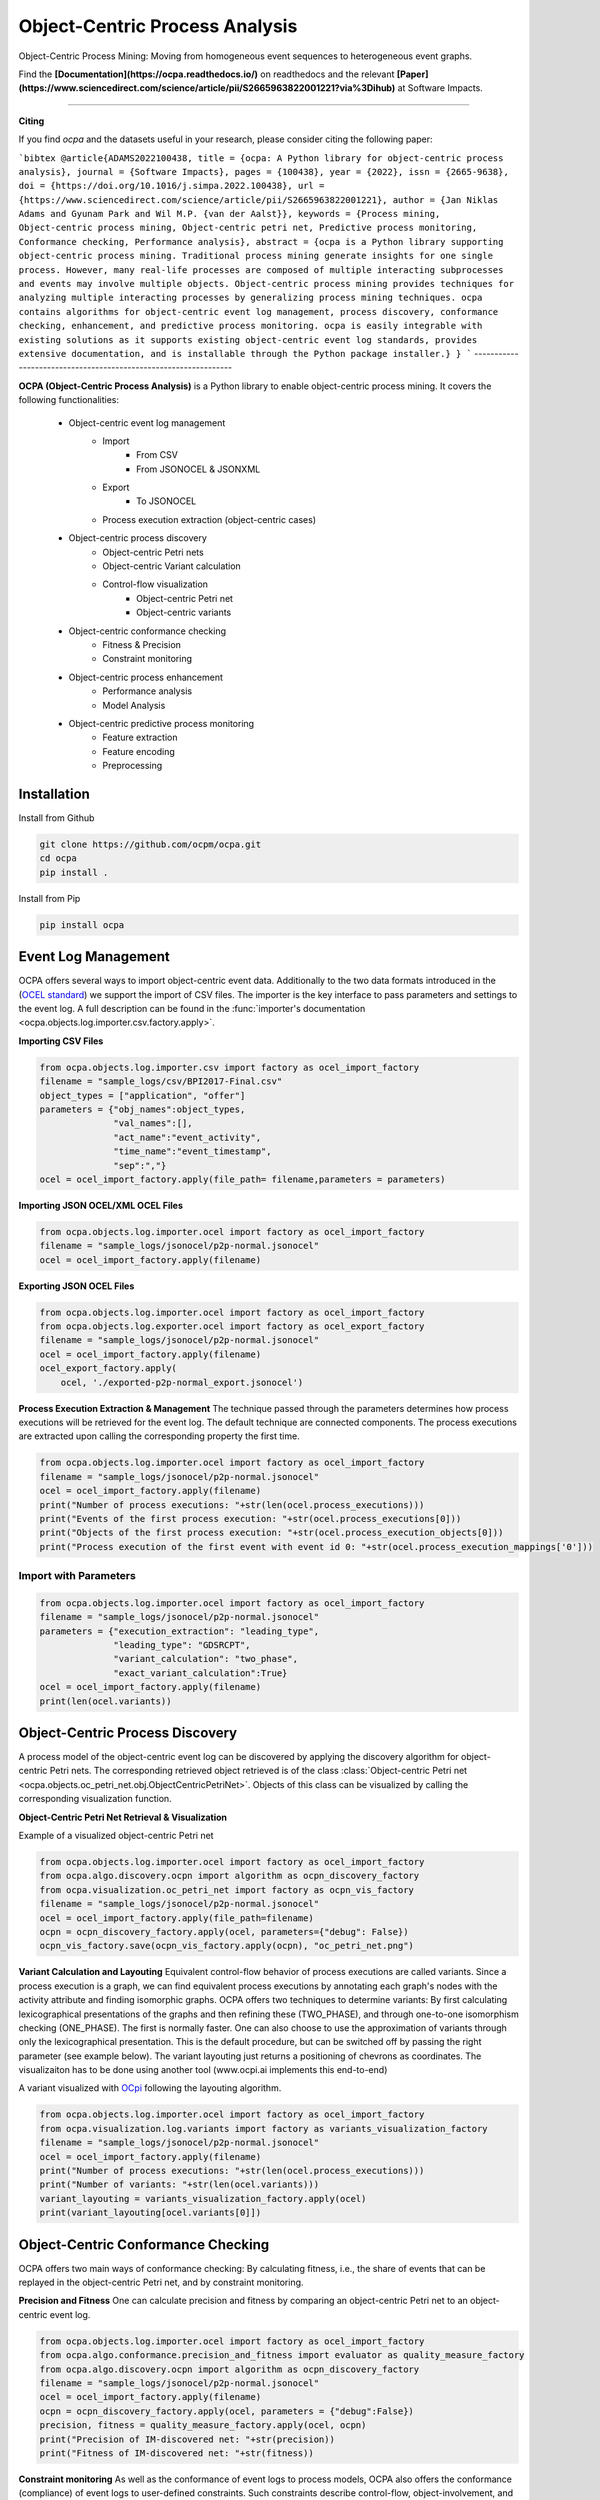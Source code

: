Object-Centric Process Analysis
##########################

.. image:: docs/source/_static/traditional_oc.PNG
   :width: 500px
   :align: center

Object-Centric Process Mining: Moving from homogeneous event sequences to heterogeneous event graphs.


Find the **[Documentation](https://ocpa.readthedocs.io/)** on readthedocs and the relevant **[Paper](https://www.sciencedirect.com/science/article/pii/S2665963822001221?via%3Dihub)** at Software Impacts.

--------------------------------------------------------------

**Citing**

If you find *ocpa* and the datasets useful in your research, please consider citing the following paper:

```bibtex
@article{ADAMS2022100438,
title = {ocpa: A Python library for object-centric process analysis},
journal = {Software Impacts},
pages = {100438},
year = {2022},
issn = {2665-9638},
doi = {https://doi.org/10.1016/j.simpa.2022.100438},
url = {https://www.sciencedirect.com/science/article/pii/S2665963822001221},
author = {Jan Niklas Adams and Gyunam Park and Wil M.P. {van der Aalst}},
keywords = {Process mining, Object-centric process mining, Object-centric petri net, Predictive process monitoring, Conformance checking, Performance analysis},
abstract = {ocpa is a Python library supporting object-centric process mining. Traditional process mining generate insights for one single process. However, many real-life processes are composed of multiple interacting subprocesses and events may involve multiple objects. Object-centric process mining provides techniques for analyzing multiple interacting processes by generalizing process mining techniques. ocpa contains algorithms for object-centric event log management, process discovery, conformance checking, enhancement, and predictive process monitoring. ocpa is easily integrable with existing solutions as it supports existing object-centric event log standards, provides extensive documentation, and is installable through the Python package installer.}
}
```
----------------------------------------------------------------

**OCPA (Object-Centric Process Analysis)** is a Python library to enable object-centric process mining.
It covers the following functionalities:
    - Object-centric event log management
        - Import
            - From CSV
            - From JSONOCEL & JSONXML
        - Export
            - To JSONOCEL
        - Process execution extraction (object-centric cases)
    - Object-centric process discovery
        - Object-centric Petri nets
        - Object-centric Variant calculation
        - Control-flow visualization
            - Object-centric Petri net
            - Object-centric variants
    - Object-centric conformance checking
        - Fitness & Precision
        - Constraint monitoring
    - Object-centric process enhancement
        - Performance analysis
        - Model Analysis
    - Object-centric predictive process monitoring
        - Feature extraction
        - Feature encoding
        - Preprocessing



Installation
------------

Install from Github

.. code-block:: text

    git clone https://github.com/ocpm/ocpa.git
    cd ocpa
    pip install .

Install from Pip

.. code-block:: text

    pip install ocpa




Event Log Management
--------------------

OCPA offers several ways to import object-centric event data. Additionally to the two data formats introduced in the
(`OCEL standard <https://ocel-standard.org>`_) we support the import of CSV files. The importer is the key interface to pass
parameters and settings to the event log. A full description can be found in the :func:`importer's documentation <ocpa.objects.log.importer.csv.factory.apply>`.

**Importing CSV Files**

.. code-block:: python

    from ocpa.objects.log.importer.csv import factory as ocel_import_factory
    filename = "sample_logs/csv/BPI2017-Final.csv"
    object_types = ["application", "offer"]
    parameters = {"obj_names":object_types,
                  "val_names":[],
                  "act_name":"event_activity",
                  "time_name":"event_timestamp",
                  "sep":","}
    ocel = ocel_import_factory.apply(file_path= filename,parameters = parameters)


**Importing JSON OCEL/XML OCEL Files**

.. code-block:: python

    from ocpa.objects.log.importer.ocel import factory as ocel_import_factory
    filename = "sample_logs/jsonocel/p2p-normal.jsonocel"
    ocel = ocel_import_factory.apply(filename)


**Exporting JSON OCEL Files**

.. code-block:: python

    from ocpa.objects.log.importer.ocel import factory as ocel_import_factory
    from ocpa.objects.log.exporter.ocel import factory as ocel_export_factory
    filename = "sample_logs/jsonocel/p2p-normal.jsonocel"
    ocel = ocel_import_factory.apply(filename)
    ocel_export_factory.apply(
        ocel, './exported-p2p-normal_export.jsonocel')



**Process Execution Extraction & Management**
The technique passed through the parameters determines how process executions will be retrieved for the event log. The
default technique are connected components.
The process executions are extracted upon calling the corresponding property the first time.

.. code-block:: python

    from ocpa.objects.log.importer.ocel import factory as ocel_import_factory
    filename = "sample_logs/jsonocel/p2p-normal.jsonocel"
    ocel = ocel_import_factory.apply(filename)
    print("Number of process executions: "+str(len(ocel.process_executions)))
    print("Events of the first process execution: "+str(ocel.process_executions[0]))
    print("Objects of the first process execution: "+str(ocel.process_execution_objects[0]))
    print("Process execution of the first event with event id 0: "+str(ocel.process_execution_mappings['0']))




Import with Parameters
_____________________

.. code-block:: python

    from ocpa.objects.log.importer.ocel import factory as ocel_import_factory
    filename = "sample_logs/jsonocel/p2p-normal.jsonocel"
    parameters = {"execution_extraction": "leading_type",
                  "leading_type": "GDSRCPT",
                  "variant_calculation": "two_phase",
                  "exact_variant_calculation":True}
    ocel = ocel_import_factory.apply(filename)
    print(len(ocel.variants))


Object-Centric Process Discovery
--------------------
A process model of the object-centric event log can be discovered by applying the discovery algorithm for object-centric Petri nets.
The corresponding retrieved object retrieved is of the class :class:`Object-centric Petri net <ocpa.objects.oc_petri_net.obj.ObjectCentricPetriNet>`.
Objects of this class can be visualized by calling the corresponding visualization function.

**Object-Centric Petri Net Retrieval & Visualization**

.. image:: docs/source/_static/petri_net.png
   :width: 300px
   :align: center

Example of a visualized object-centric Petri net

.. code-block:: python

    from ocpa.objects.log.importer.ocel import factory as ocel_import_factory
    from ocpa.algo.discovery.ocpn import algorithm as ocpn_discovery_factory
    from ocpa.visualization.oc_petri_net import factory as ocpn_vis_factory
    filename = "sample_logs/jsonocel/p2p-normal.jsonocel"
    ocel = ocel_import_factory.apply(file_path=filename)
    ocpn = ocpn_discovery_factory.apply(ocel, parameters={"debug": False})
    ocpn_vis_factory.save(ocpn_vis_factory.apply(ocpn), "oc_petri_net.png")


**Variant Calculation and Layouting**
Equivalent control-flow behavior of process executions are called variants. Since a process execution is a graph, we can find equivalent process executions by annotating each graph's nodes with the activity attribute and finding isomorphic graphs.
OCPA offers two techniques to determine variants: By first calculating lexicographical presentations of the graphs and then refining these (TWO_PHASE), and through one-to-one isomorphism checking (ONE_PHASE). The first is normally faster. One can also choose to
use the approximation of variants through only the lexicographical presentation. This is the default procedure, but can be switched off by passing the right parameter (see example below).
The variant layouting just returns a positioning of chevrons as coordinates. The visualizaiton has to be done using another tool (www.ocpi.ai implements this end-to-end)

.. image:: docs/source/_static/variant.png
   :width: 500px
   :align: center

A variant visualized with `OCpi <https://ocpi.ai>`_ following the layouting algorithm.

.. code-block:: python

    from ocpa.objects.log.importer.ocel import factory as ocel_import_factory
    from ocpa.visualization.log.variants import factory as variants_visualization_factory
    filename = "sample_logs/jsonocel/p2p-normal.jsonocel"
    ocel = ocel_import_factory.apply(filename)
    print("Number of process executions: "+str(len(ocel.process_executions)))
    print("Number of variants: "+str(len(ocel.variants)))
    variant_layouting = variants_visualization_factory.apply(ocel)
    print(variant_layouting[ocel.variants[0]])

Object-Centric Conformance Checking
--------------------
OCPA offers two main ways of conformance checking: By calculating fitness, i.e., the share of events that can be replayed in the object-centric Petri net, and by constraint monitoring.

**Precision and Fitness**
One can calculate precision and fitness by comparing an object-centric Petri net to an object-centric event log.

.. code-block:: python

    from ocpa.objects.log.importer.ocel import factory as ocel_import_factory
    from ocpa.algo.conformance.precision_and_fitness import evaluator as quality_measure_factory
    from ocpa.algo.discovery.ocpn import algorithm as ocpn_discovery_factory
    filename = "sample_logs/jsonocel/p2p-normal.jsonocel"
    ocel = ocel_import_factory.apply(filename)
    ocpn = ocpn_discovery_factory.apply(ocel, parameters = {"debug":False})
    precision, fitness = quality_measure_factory.apply(ocel, ocpn)
    print("Precision of IM-discovered net: "+str(precision))
    print("Fitness of IM-discovered net: "+str(fitness))


**Constraint monitoring**
As well as the conformance of event logs to process models, OCPA also offers the conformance (compliance) of event logs to user-defined constraints. Such constraints describe control-flow, object-involvement, and performance constraints. 

.. code-block:: python

    from ocpa.objects.log.importer.ocel import factory as ocel_import_factory
    from ocpa.algo.discovery.ocpn import algorithm as ocpn_discovery_factory
    from ocpa.algo.enhancement.token_replay_based_performance import algorithm as performance_factory
    from ocpa.objects.graph.constraint_graph.obj import ConstraintGraph, ActivityNode, ObjectTypeNode, FormulaNode, ControlFlowEdge, ObjectRelationEdge, PerformanceEdge
    import ocpa.algo.conformance.constraint_monitoring.algorithm as constraint_monitoring_factory

    filename = "<path-to-your-log>"
    ocel = ocel_import_factory.apply(filename)
    ocpn = ocpn_discovery_factory.apply(ocel)
    diag_params = {'measures': ['act_freq', 'arc_freq', 'object_count', 'waiting_time', 'service_time', 'sojourn_time', 'synchronization_time', 'pooling_time', 'lagging_time', 'flow_time'], 'agg': [
        'mean', 'min', 'max']}
    diag = performance_factory.apply(ocpn, ocel, parameters=diag_params)

    # Example1: VM and PGI should not be concurrently executed.
    cg1 = ConstraintGraph('Example1')
    act_vm = ActivityNode('Verify Material')
    act_pgi = ActivityNode('Plan Goods Issue')
    cg1.add_nodes([act_vm, act_pgi])
    cf1 = ControlFlowEdge(act_vm, act_pgi, 'concur', 'MATERIAL', 0.1)
    cg1.add_cf_edge(cf1)
    violated, diagnostics = constraint_monitoring_factory.apply(
        cg1, ocel, diag, parameters=None)
    if violated:
        print(diagnostics)

    # Example2: CPR should alway be followed by CPO.
    cg2 = ConstraintGraph('Example2')
    act_cpr = ActivityNode('Create Purchase Requisition (CPR)')
    act_cpo = ActivityNode('Create Purchase Order (CPO)')
    cg2.add_nodes([act_cpr, act_cpo])
    cf2 = ControlFlowEdge(act_cpr, act_cpo, 'causal', 'PURCHREQ', 0.99)
    cg2.add_cf_edge(cf2)
    violated, diagnostics = constraint_monitoring_factory.apply(
        cg2, ocel, diag, parameters=None)
    if violated:
        print(diagnostics)

    # Example3: CPR should not be skipped
    cg3 = ConstraintGraph('Example3')
    act_cpr = ActivityNode('Create Purchase Requisition (CPR)')
    cg3.add_nodes([act_cpr])
    cf3 = ControlFlowEdge(act_cpr, act_cpr, 'skip', 'PURCHREQ', 0)
    cg3.add_cf_edge(cf3)
    violated, diagnostics = constraint_monitoring_factory.apply(
        cg3, ocel, diag, parameters=None)
    if violated:
        print(diagnostics)

    # Example4: PGI should always involve PURCHORD
    cg4 = ConstraintGraph('Example4')
    act_pgi = ActivityNode('Plan Goods Issue')
    obj_node1 = ObjectTypeNode('PURCHORD')
    cg4.add_nodes([act_pgi, obj_node1])
    or1 = ObjectRelationEdge(obj_node1, act_pgi, 'absent', 0)
    cg4.add_obj_edge(or1)
    violated, diagnostics = constraint_monitoring_factory.apply(
        cg4, ocel, diag, parameters=None)
    if violated:
        print(diagnostics)

    # Example5: PGI should not involve MATERIAL
    cg5 = ConstraintGraph('Example5')
    act_pgi = ActivityNode('Plan Goods Issue')
    obj_node2 = ObjectTypeNode('MATERIAL')
    cg5.add_nodes([act_cpr])
    or2 = ObjectRelationEdge(obj_node2, act_pgi, 'present', 0)
    cg5.add_obj_edge(or2)
    violated, diagnostics = constraint_monitoring_factory.apply(
        cg5, ocel, diag, parameters=None)
    if violated:
        print(diagnostics)

    # Example6: CPO should involve only one PURCHORD
    cg6 = ConstraintGraph('Example6')
    act_cpo = ActivityNode('Create Purchase Order (CPO)')
    obj_node1 = ObjectTypeNode('PURCHORD')
    cg6.add_nodes([obj_node1, act_cpo])
    or3 = ObjectRelationEdge(obj_node1, act_cpo, 'singular', 0.99)
    cg6.add_obj_edge(or3)
    violated, diagnostics = constraint_monitoring_factory.apply(
        cg6, ocel, diag, parameters=None)
    if violated:
        print(diagnostics)

    # Example7: CPO should mostly involve multiple PURCHORD
    cg7 = ConstraintGraph('Example7')
    act_cpo = ActivityNode('Plan Goods Issue')
    obj_node2 = ObjectTypeNode('MATERIAL')
    cg7.add_nodes([act_cpo, obj_node2])
    or4 = ObjectRelationEdge(obj_node2, act_cpo, 'multiple', 0.7)
    cg7.add_obj_edge(or4)
    violated, diagnostics = constraint_monitoring_factory.apply(
        cg7, ocel, diag, parameters=None)
    if violated:
        print(diagnostics)


Object-Centric Process Enhancement
--------------------

**Performance Analysis**
OCPA offers object-centric performance analysis. The performance analysis considers the interaction of objects in business processes, producing accurate waiting, service, and sojourn times. Moreover, it provides insightful object-centric performance metrics such as lagging, pooling, synchronization, and flow times.

.. image:: docs/source/_static/performance.PNG
   :width: 300px
   :align: center

New performance metrics on object-centric event data.

.. code-block:: python

    filename = "./sample_logs/jsonocel/p2p-normal.jsonocel"
    ocel = ocel_import_factory.apply(filename)
    ocpn = ocpn_discovery_factory.apply(ocel)
    diag_params = {'measures': ['act_freq', 'arc_freq', 'object_count', 'waiting_time', 'service_time', 'sojourn_time', 'synchronization_time', 'pooling_time', 'lagging_time', 'flow_time'], 'agg': [
        'mean', 'min', 'max'], 'format': 'svg'}
    diag = performance_factory.apply(ocpn, ocel, parameters=diag_params)
    print(f'Diagnostics: {diag}')
    gviz = ocpn_vis_factory.apply(
        ocpn, diagnostics=diag, variant="annotated_with_opera", parameters=diag_params)
    ocpn_vis_factory.view(gviz)

Object-Centric Predictive Process Monitoring
--------------------
OCPA offers extensive support for predictive process monitoring. This comes in form of features extraction, encoding and preprocessing functionality.
Features are extracted based on the true, graph-like structure of object-centric event data. Depending on the use case, users can decide to encode object-centric features in one of three ways:
Tabluer, Sequential or graph. The extracted features can already be normalized and split into training and testing set.

**Feature extraction**

.. code-block:: python

    from ocpa.objects.log.importer.ocel import factory as ocel_import_factory
    from ocpa.algo.predictive_monitoring import factory as predictive_monitoring
    filename = "sample_logs/jsonocel/p2p-normal.jsonocel"
    ocel = ocel_import_factory.apply(filename)
    activities = list(set(ocel.log.log["event_activity"].tolist()))
    feature_set = [(predictive_monitoring.EVENT_REMAINING_TIME, ()),
                   (predictive_monitoring.EVENT_PREVIOUS_TYPE_COUNT, ("GDSRCPT",)),
                   (predictive_monitoring.EVENT_ELAPSED_TIME, ())] + \
                  [(predictive_monitoring.EVENT_PRECEDING_ACTIVITES, (act,)) for act in activities]
    feature_storage = predictive_monitoring.apply(ocel, feature_set, [])

The extracted features come in form of a :class:`Feature Storage <ocpa.algo.feature_extraction.obj.Feature_Storage>`. A feature storage
contains a list of feature graphs. Each feature graph represents one process execution. Each node represents an event. The feature values extracted for events are stored as a dictionary. The feature values for a process execution are, also, stored as a dictionary associated with the feature graph.
Feature functions are predefined (can of course be extended). A funciton is identified with the corresponding string. Parameters are passed as a tuple.

**Feature Encoding**
The feature storage has an underlying graph structure. OCPA allows the user to transform this graph structure to a sequential or a tabular encoding.

.. code-block:: python

    from ocpa.objects.log.importer.ocel import factory as ocel_import_factory
    from ocpa.algo.predictive_monitoring import factory as predictive_monitoring
    from ocpa.algo.predictive_monitoring import tabular, sequential
    filename = "sample_logs/jsonocel/p2p-normal.jsonocel"
    ocel = ocel_import_factory.apply(filename)
    activities = list(set(ocel.log.log["event_activity"].tolist()))
    feature_set = [(predictive_monitoring.EVENT_REMAINING_TIME, ()),
                   (predictive_monitoring.EVENT_PREVIOUS_TYPE_COUNT, ("GDSRCPT",)),
                   (predictive_monitoring.EVENT_ELAPSED_TIME, ())] + \
                  [(predictive_monitoring.EVENT_PRECEDING_ACTIVITES, (act,)) for act in activities]
    feature_storage = predictive_monitoring.apply(ocel, feature_set, [])
    table = tabular.construct_table(feature_storage)
    sequences = sequential.construct_sequence(feature_storage)

**Preprocessing**
Since predictive process monitoring is the most common use case of feature extraction and encoding, OCPA allow the user to split and normalize the feature storage for training and testing.
The share of test split is necessary, as well as the state for random splitting.

.. code-block:: python

    from ocpa.objects.log.importer.ocel import factory as ocel_import_factory
    from ocpa.algo.predictive_monitoring import factory as predictive_monitoring
    from ocpa.algo.predictive_monitoring import tabular

    filename = "sample_logs/jsonocel/p2p-normal.jsonocel"
    ocel = ocel_import_factory.apply(filename)
    activities = list(set(ocel.log.log["event_activity"].tolist()))
    feature_set = [(predictive_monitoring.EVENT_REMAINING_TIME, ()),
                   (predictive_monitoring.EVENT_PREVIOUS_TYPE_COUNT, ("GDSRCPT",)),
                   (predictive_monitoring.EVENT_ELAPSED_TIME, ())] + \
                  [(predictive_monitoring.EVENT_PRECEDING_ACTIVITES, (act,)) for act in activities]
    feature_storage = predictive_monitoring.apply(ocel, feature_set, [])
    feature_storage.extract_normalized_train_test_split(0.3, state = 3395)
    train_table = tabular.construct_table(
            feature_storage, index_list=feature_storage.training_indices)
    test_table = tabular.construct_table(
            feature_storage, index_list=feature_storage.test_indices)

**Full Example**

.. code-block:: python

    from sklearn.linear_model import LinearRegression
    from sklearn.metrics import mean_absolute_error
    from ocpa.objects.log.importer.ocel import factory as ocel_import_factory
    from ocpa.algo.predictive_monitoring import factory as predictive_monitoring
    from ocpa.algo.predictive_monitoring import tabular

    filename = "sample_logs/jsonocel/p2p-normal.jsonocel"
    ocel = ocel_import_factory.apply(filename)
    activities = list(set(ocel.log.log["event_activity"].tolist()))
    feature_set = [(predictive_monitoring.EVENT_REMAINING_TIME, ()),
                   (predictive_monitoring.EVENT_PREVIOUS_TYPE_COUNT, ("GDSRCPT",)),
                   (predictive_monitoring.EVENT_ELAPSED_TIME, ())] + \
                  [(predictive_monitoring.EVENT_PRECEDING_ACTIVITES, (act,)) for act in activities]
    feature_storage = predictive_monitoring.apply(ocel, feature_set, [])
    feature_storage.extract_normalized_train_test_split(0.3, state = 3395)
    train_table = tabular.construct_table(
            feature_storage, index_list=feature_storage.training_indices)
    test_table = tabular.construct_table(
            feature_storage, index_list=feature_storage.test_indices)
    y_train, y_test = train_table[feature_set[0]], test_table[feature_set[0]]
    x_train, x_test = train_table.drop(
            feature_set[0], axis=1), test_table.drop(feature_set[0], axis=1)
    model = LinearRegression()
    model.fit(x_train, y_train)
    y_pred = model.predict(x_test)
    avg_rem = sum(y_train)/len(y_train)
    print('MAE baseline: ', mean_absolute_error(
        y_test, [avg_rem for elem in y_test]))
    print('MAE: ', mean_absolute_error(y_test, y_pred))

